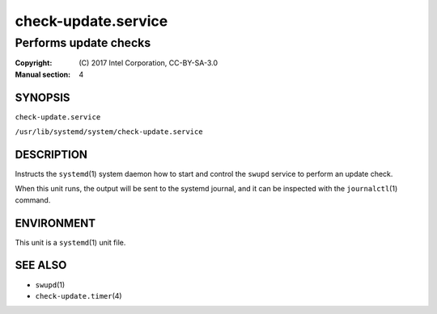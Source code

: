 ====================
check-update.service
====================

----------------------
Performs update checks
----------------------

:Copyright: \(C) 2017 Intel Corporation, CC-BY-SA-3.0
:Manual section: 4


SYNOPSIS
========

``check-update.service``

``/usr/lib/systemd/system/check-update.service``


DESCRIPTION
===========

Instructs the ``systemd``\(1) system daemon how to start and control the
``swupd`` service to perform an update check.

When this unit runs, the output will be sent to the systemd journal, and
it can be inspected with the ``journalctl``\(1) command.


ENVIRONMENT
===========

This unit is a ``systemd``\(1) unit file.


SEE ALSO
========

* ``swupd``\(1)
* ``check-update.timer``\(4)

